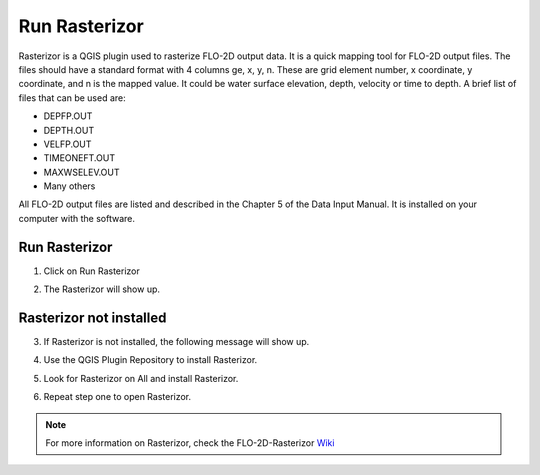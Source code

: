 Run Rasterizor
===================

Rasterizor is a QGIS plugin used to rasterize FLO-2D output data. It is a quick mapping tool for FLO-2D output files.
The files should have a standard format with 4 columns ge, x, y, n. These are grid element number, x coordinate,
y coordinate, and n is the mapped value. It could be water surface elevation, depth, velocity or time to depth.
A brief list of files that can be used are:

* DEPFP.OUT
* DEPTH.OUT
* VELFP.OUT
* TIMEONEFT.OUT
* MAXWSELEV.OUT
* Many others

All FLO-2D output files are listed and described in the Chapter 5 of the Data Input Manual.
It is installed on your computer with the software.

Run Rasterizor
-----------------------------

1. Click on Run Rasterizor

.. image:: ../../img/Buttons/run_rasterizor.png

2. The Rasterizor will show up.

.. image:: ../../img/Run-Rasterizor/runrasterizor001.png

Rasterizor not installed
-----------------------------

3. If Rasterizor is not installed, the following message will show up.

.. image:: ../../img/Run-Rasterizor/runrasterizor002.png

4. Use the QGIS Plugin Repository to install Rasterizor.

.. image:: ../../img/Run-Rasterizor/runrasterizor003.png

5. Look for Rasterizor on All and install Rasterizor.

.. image:: ../../img/Run-Rasterizor/runrasterizor004.png

6. Repeat step one to open Rasterizor.

.. note:: For more information on Rasterizor, check the FLO-2D-Rasterizor Wiki_

          .. _Wiki:  https://github.com/FLO-2DKaren/FLO-2D-Rasterizor/wiki